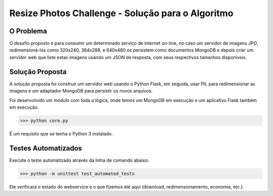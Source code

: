 Resize Photos Challenge - Solução para o Algoritmo
================================

O Problema
-----------

O desafio proposto é para consumir um determinado serviço de internet on-line, no caso um servidor de imagens JPG, redimensioná-los como 320x240, 384x288, e 640x480 os persistem como documentos MongoDB e depois criar um servidor web que liste estas imagens  usando um JSON de resposta, com seus respectivos tamanhos disponíveis.


Solução Proposta
-----------------

A solução proposta foi construir um servidor web usando o Python Flask, em seguida, usar PIL para redimensionar as imagens e um adaptador MongoDB para persistir os novos arquivos.

Foi desenvolvido um módulo com toda a lógica, onde temos um MongoDB em execução e um aplicativo Flask também em execução.

>>> python core.py


É um requisito que se tenha o Python 3 instalado.

Testes Automatizados
-----------------

Execute o teste automatizado através da linha de comando abaixo:

>>> python -m unittest test_automated_tests

Ele verificará o estado do webservice e o que fizemos até aqui (download, redimensionamento, economia, etc.).
